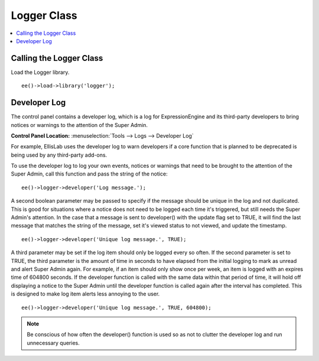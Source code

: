 Logger Class
============

.. contents::
	:local:
	:depth: 1

.. highlight:: php

Calling the Logger Class
------------------------

Load the Logger library. ::

	ee()->load->library('logger');

Developer Log
-------------

The control panel contains a developer log, which is a log for
ExpressionEngine and its third-party developers to bring notices or
warnings to the attention of the Super Admin.

**Control Panel Location:** :menuselection:`Tools --> Logs --> Developer Log`

For example, EllisLab uses the developer log to warn developers if a core
function that is planned to be deprecated is being used by any third-party
add-ons.

To use the developer log to log your own events, notices or warnings that
need to be brought to the attention of the Super Admin, call this function
and pass the string of the notice::

	ee()->logger->developer('Log message.');

A second boolean parameter may be passed to specify if the message should
be unique in the log and not duplicated. This is good for situations where
a notice does not need to be logged each time it's triggered, but still
needs the Super Admin's attention. In the case that a message is sent to
developer() with the update flag set to TRUE, it will find the last
message that matches the string of the message, set it's viewed status to
not viewed, and update the timestamp. ::

	ee()->logger->developer('Unique log message.', TRUE);

A third parameter may be set if the log item should only be logged every
so often. If the second parameter is set to TRUE, the third parameter is
the amount of time in seconds to have elapsed from the initial logging to
mark as unread and alert Super Admin again. For example, if an item should
only show once per week, an item is logged with an expires time of 604800
seconds. If the developer function is called with the same data within
that period of time, it will hold off displaying a notice to the Super
Admin until the developer function is called again after the interval has
completed. This is designed to make log item alerts less annoying to the
user. ::

	ee()->logger->developer('Unique log message.', TRUE, 604800);

.. note:: Be conscious of how often the developer() function is used so as
	not to clutter the developer log and run unnecessary queries.

